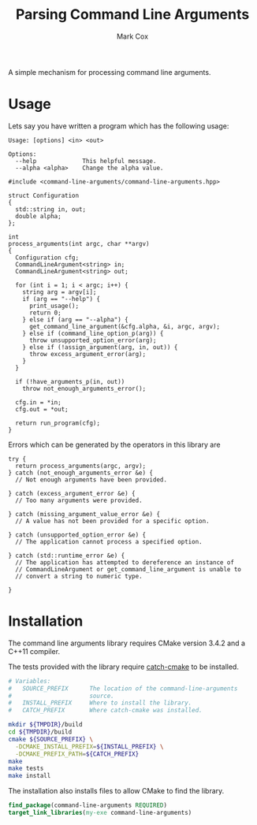 #+TITLE: Parsing Command Line Arguments
#+AUTHOR: Mark Cox

A simple mechanism for processing command line arguments.

* Usage
Lets say you have written a program which has the following usage:

#+begin_src text
Usage: [options] <in> <out>

Options:
  --help             This helpful message.
  --alpha <alpha>    Change the alpha value.
#+end_src

#+begin_src c++
  #include <command-line-arguments/command-line-arguments.hpp>

  struct Configuration
  {
    std::string in, out;
    double alpha;
  };

  int
  process_arguments(int argc, char **argv)
  {
    Configuration cfg;
    CommandLineArgument<string> in;
    CommandLineArgument<string> out;

    for (int i = 1; i < argc; i++) {
      string arg = argv[i];
      if (arg == "--help") {
        print_usage();
        return 0;
      } else if (arg == "--alpha") {
        get_command_line_argument(&cfg.alpha, &i, argc, argv);
      } else if (command_line_option_p(arg)) {
        throw unsupported_option_error(arg);
      } else if (!assign_argument(arg, in, out)) {
        throw excess_argument_error(arg);
      }
    }

    if (!have_arguments_p(in, out))
      throw not_enough_arguments_error();

    cfg.in = *in;
    cfg.out = *out;

    return run_program(cfg);
  }
#+end_src

Errors which can be generated by the operators in this library are
#+begin_src c++
  try {
    return process_arguments(argc, argv);
  } catch (not_enough_arguments_error &e) {
    // Not enough arguments have been provided.

  } catch (excess_argument_error &e) {
    // Too many arguments were provided.

  } catch (missing_argument_value_error &e) {
    // A value has not been provided for a specific option.

  } catch (unsupported_option_error &e) {
    // The application cannot process a specified option.

  } catch (std::runtime_error &e) {
    // The application has attempted to dereference an instance of
    // CommandLineArgument or get_command_line_argument is unable to
    // convert a string to numeric type.

  }
#+end_src

* Installation
The command line arguments library requires CMake version 3.4.2 and a
C++11 compiler.

The tests provided with the library require [[https://github.com/markcox80/catch-cmake][catch-cmake]] to be
installed.

#+begin_src sh
  # Variables:
  #   SOURCE_PREFIX      The location of the command-line-arguments
  #                      source.
  #   INSTALL_PREFIX     Where to install the library.
  #   CATCH_PREFIX       Where catch-cmake was installed.

  mkdir ${TMPDIR}/build
  cd ${TMPDIR}/build
  cmake ${SOURCE_PREFIX} \
    -DCMAKE_INSTALL_PREFIX=${INSTALL_PREFIX} \
    -DCMAKE_PREFIX_PATH=${CATCH_PREFIX}
  make
  make tests
  make install
#+end_src

The installation also installs files to allow CMake to find the
library.
#+begin_src CMake
find_package(command-line-arguments REQUIRED)
target_link_libraries(my-exe command-line-arguments)
#+end_src

